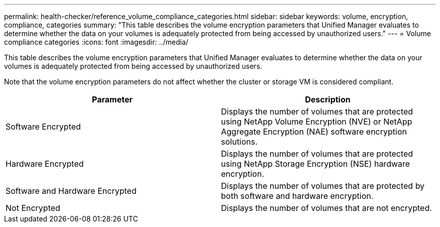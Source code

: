 ---
permalink: health-checker/reference_volume_compliance_categories.html
sidebar: sidebar
keywords: volume, encryption, compliance, categories
summary: "This table describes the volume encryption parameters that Unified Manager evaluates to determine whether the data on your volumes is adequately protected from being accessed by unauthorized users."
---
= Volume compliance categories
:icons: font
:imagesdir: ../media/

[.lead]
This table describes the volume encryption parameters that Unified Manager evaluates to determine whether the data on your volumes is adequately protected from being accessed by unauthorized users.

Note that the volume encryption parameters do not affect whether the cluster or storage VM is considered compliant.

[cols="2*",options="header"]
|===
| Parameter| Description
a|
Software Encrypted
a|
Displays the number of volumes that are protected using NetApp Volume Encryption (NVE) or NetApp Aggregate Encryption (NAE) software encryption solutions.
a|
Hardware Encrypted
a|
Displays the number of volumes that are protected using NetApp Storage Encryption (NSE) hardware encryption.
a|
Software and Hardware Encrypted
a|
Displays the number of volumes that are protected by both software and hardware encryption.
a|
Not Encrypted
a|
Displays the number of volumes that are not encrypted.
|===
